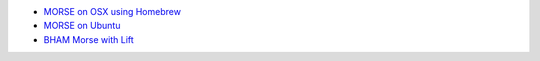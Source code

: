 -  `MORSE on OSX using
   Homebrew <https://github.com/strands-project/strands_morse/wiki/MORSE-on-OSX-using-Homebrew>`__
-  `MORSE on
   Ubuntu <https://github.com/strands-project/strands_morse/wiki/MORSE-on-Ubuntu>`__

-  `BHAM Morse with
   Lift <https://github.com/strands-project/strands_morse/wiki/BHAM-Morse>`__


